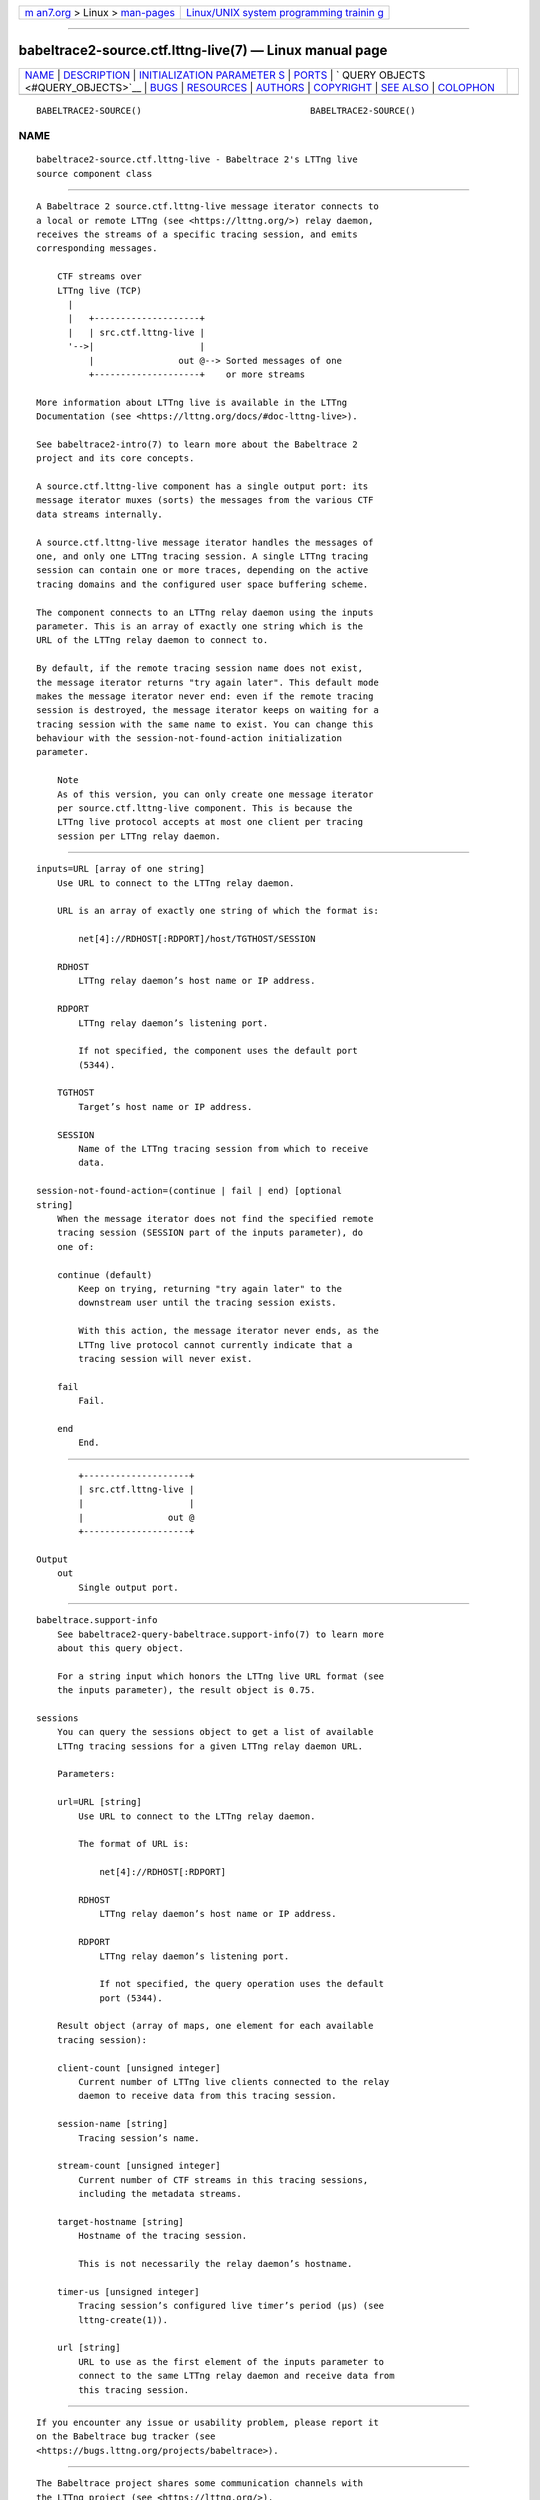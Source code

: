 .. container:: page-top

.. container:: nav-bar

   +----------------------------------+----------------------------------+
   | `m                               | `Linux/UNIX system programming   |
   | an7.org <../../../index.html>`__ | trainin                          |
   | > Linux >                        | g <http://man7.org/training/>`__ |
   | `man-pages <../index.html>`__    |                                  |
   +----------------------------------+----------------------------------+

--------------

babeltrace2-source.ctf.lttng-live(7) — Linux manual page
========================================================

+-----------------------------------+-----------------------------------+
| `NAME <#NAME>`__ \|               |                                   |
| `DESCRIPTION <#DESCRIPTION>`__ \| |                                   |
| `INITIALIZATION PARAMETER         |                                   |
| S <#INITIALIZATION_PARAMETERS>`__ |                                   |
| \| `PORTS <#PORTS>`__ \|          |                                   |
| `                                 |                                   |
| QUERY OBJECTS <#QUERY_OBJECTS>`__ |                                   |
| \| `BUGS <#BUGS>`__ \|            |                                   |
| `RESOURCES <#RESOURCES>`__ \|     |                                   |
| `AUTHORS <#AUTHORS>`__ \|         |                                   |
| `COPYRIGHT <#COPYRIGHT>`__ \|     |                                   |
| `SEE ALSO <#SEE_ALSO>`__ \|       |                                   |
| `COLOPHON <#COLOPHON>`__          |                                   |
+-----------------------------------+-----------------------------------+
| .. container:: man-search-box     |                                   |
+-----------------------------------+-----------------------------------+

::

   BABELTRACE2-SOURCE()                                BABELTRACE2-SOURCE()

NAME
-------------------------------------------------

::

          babeltrace2-source.ctf.lttng-live - Babeltrace 2's LTTng live
          source component class


---------------------------------------------------------------

::

          A Babeltrace 2 source.ctf.lttng-live message iterator connects to
          a local or remote LTTng (see <https://lttng.org/>) relay daemon,
          receives the streams of a specific tracing session, and emits
          corresponding messages.

              CTF streams over
              LTTng live (TCP)
                |
                |   +--------------------+
                |   | src.ctf.lttng-live |
                '-->|                    |
                    |                out @--> Sorted messages of one
                    +--------------------+    or more streams

          More information about LTTng live is available in the LTTng
          Documentation (see <https://lttng.org/docs/#doc-lttng-live>).

          See babeltrace2-intro(7) to learn more about the Babeltrace 2
          project and its core concepts.

          A source.ctf.lttng-live component has a single output port: its
          message iterator muxes (sorts) the messages from the various CTF
          data streams internally.

          A source.ctf.lttng-live message iterator handles the messages of
          one, and only one LTTng tracing session. A single LTTng tracing
          session can contain one or more traces, depending on the active
          tracing domains and the configured user space buffering scheme.

          The component connects to an LTTng relay daemon using the inputs
          parameter. This is an array of exactly one string which is the
          URL of the LTTng relay daemon to connect to.

          By default, if the remote tracing session name does not exist,
          the message iterator returns "try again later". This default mode
          makes the message iterator never end: even if the remote tracing
          session is destroyed, the message iterator keeps on waiting for a
          tracing session with the same name to exist. You can change this
          behaviour with the session-not-found-action initialization
          parameter.

              Note
              As of this version, you can only create one message iterator
              per source.ctf.lttng-live component. This is because the
              LTTng live protocol accepts at most one client per tracing
              session per LTTng relay daemon.


-------------------------------------------------------------------------------------------

::

          inputs=URL [array of one string]
              Use URL to connect to the LTTng relay daemon.

              URL is an array of exactly one string of which the format is:

                  net[4]://RDHOST[:RDPORT]/host/TGTHOST/SESSION

              RDHOST
                  LTTng relay daemon’s host name or IP address.

              RDPORT
                  LTTng relay daemon’s listening port.

                  If not specified, the component uses the default port
                  (5344).

              TGTHOST
                  Target’s host name or IP address.

              SESSION
                  Name of the LTTng tracing session from which to receive
                  data.

          session-not-found-action=(continue | fail | end) [optional
          string]
              When the message iterator does not find the specified remote
              tracing session (SESSION part of the inputs parameter), do
              one of:

              continue (default)
                  Keep on trying, returning "try again later" to the
                  downstream user until the tracing session exists.

                  With this action, the message iterator never ends, as the
                  LTTng live protocol cannot currently indicate that a
                  tracing session will never exist.

              fail
                  Fail.

              end
                  End.


---------------------------------------------------

::

              +--------------------+
              | src.ctf.lttng-live |
              |                    |
              |                out @
              +--------------------+

      Output
          out
              Single output port.


-------------------------------------------------------------------

::

      babeltrace.support-info
          See babeltrace2-query-babeltrace.support-info(7) to learn more
          about this query object.

          For a string input which honors the LTTng live URL format (see
          the inputs parameter), the result object is 0.75.

      sessions
          You can query the sessions object to get a list of available
          LTTng tracing sessions for a given LTTng relay daemon URL.

          Parameters:

          url=URL [string]
              Use URL to connect to the LTTng relay daemon.

              The format of URL is:

                  net[4]://RDHOST[:RDPORT]

              RDHOST
                  LTTng relay daemon’s host name or IP address.

              RDPORT
                  LTTng relay daemon’s listening port.

                  If not specified, the query operation uses the default
                  port (5344).

          Result object (array of maps, one element for each available
          tracing session):

          client-count [unsigned integer]
              Current number of LTTng live clients connected to the relay
              daemon to receive data from this tracing session.

          session-name [string]
              Tracing session’s name.

          stream-count [unsigned integer]
              Current number of CTF streams in this tracing sessions,
              including the metadata streams.

          target-hostname [string]
              Hostname of the tracing session.

              This is not necessarily the relay daemon’s hostname.

          timer-us [unsigned integer]
              Tracing session’s configured live timer’s period (µs) (see
              lttng-create(1)).

          url [string]
              URL to use as the first element of the inputs parameter to
              connect to the same LTTng relay daemon and receive data from
              this tracing session.


-------------------------------------------------

::

          If you encounter any issue or usability problem, please report it
          on the Babeltrace bug tracker (see
          <https://bugs.lttng.org/projects/babeltrace>).


-----------------------------------------------------------

::

          The Babeltrace project shares some communication channels with
          the LTTng project (see <https://lttng.org/>).

          •   Babeltrace website (see <https://babeltrace.org/>)

          •   Mailing list (see <https://lists.lttng.org>) for support and
              development: lttng-dev@lists.lttng.org

          •   IRC channel (see <irc://irc.oftc.net/lttng>): #lttng on
              irc.oftc.net

          •   Bug tracker (see
              <https://bugs.lttng.org/projects/babeltrace>)

          •   Git repository (see
              <https://git.efficios.com/?p=babeltrace.git>)

          •   GitHub project (see <https://github.com/efficios/babeltrace>)

          •   Continuous integration (see
              <https://ci.lttng.org/view/Babeltrace/>)

          •   Code review (see
              <https://review.lttng.org/q/project:babeltrace>)


-------------------------------------------------------

::

          The Babeltrace 2 project is the result of hard work by many
          regular developers and occasional contributors.

          The current project maintainer is Jérémie Galarneau
          <mailto:jeremie.galarneau@efficios.com>.


-----------------------------------------------------------

::

          This component class is part of the Babeltrace 2 project.

          Babeltrace is distributed under the MIT license (see
          <https://opensource.org/licenses/MIT>).


---------------------------------------------------------

::

          babeltrace2-intro(7), babeltrace2-plugin-ctf(7), lttng-relayd(8),
          lttng-create(1)

COLOPHON
---------------------------------------------------------

::

          This page is part of the babeltrace (trace read and write
          libraries and a trace converter) project.  Information about the
          project can be found at ⟨http://www.efficios.com/babeltrace⟩.  If
          you have a bug report for this manual page, send it to
          lttng-dev@lists.lttng.org.  This page was obtained from the
          project's upstream Git repository
          ⟨git://git.efficios.com/babeltrace.git⟩ on 2021-08-27.  (At that
          time, the date of the most recent commit that was found in the
          repository was 2021-08-20.)  If you discover any rendering
          problems in this HTML version of the page, or you believe there
          is a better or more up-to-date source for the page, or you have
          corrections or improvements to the information in this COLOPHON
          (which is not part of the original manual page), send a mail to
          man-pages@man7.org

                                                       BABELTRACE2-SOURCE()

--------------

Pages that refer to this page:
`babeltrace2(1) <../man1/babeltrace2.1.html>`__, 
`babeltrace2-convert(1) <../man1/babeltrace2-convert.1.html>`__, 
`babeltrace2-plugin-ctf(7) <../man7/babeltrace2-plugin-ctf.7.html>`__

--------------

--------------

.. container:: footer

   +-----------------------+-----------------------+-----------------------+
   | HTML rendering        |                       | |Cover of TLPI|       |
   | created 2021-08-27 by |                       |                       |
   | `Michael              |                       |                       |
   | Ker                   |                       |                       |
   | risk <https://man7.or |                       |                       |
   | g/mtk/index.html>`__, |                       |                       |
   | author of `The Linux  |                       |                       |
   | Programming           |                       |                       |
   | Interface <https:     |                       |                       |
   | //man7.org/tlpi/>`__, |                       |                       |
   | maintainer of the     |                       |                       |
   | `Linux man-pages      |                       |                       |
   | project <             |                       |                       |
   | https://www.kernel.or |                       |                       |
   | g/doc/man-pages/>`__. |                       |                       |
   |                       |                       |                       |
   | For details of        |                       |                       |
   | in-depth **Linux/UNIX |                       |                       |
   | system programming    |                       |                       |
   | training courses**    |                       |                       |
   | that I teach, look    |                       |                       |
   | `here <https://ma     |                       |                       |
   | n7.org/training/>`__. |                       |                       |
   |                       |                       |                       |
   | Hosting by `jambit    |                       |                       |
   | GmbH                  |                       |                       |
   | <https://www.jambit.c |                       |                       |
   | om/index_en.html>`__. |                       |                       |
   +-----------------------+-----------------------+-----------------------+

--------------

.. container:: statcounter

   |Web Analytics Made Easy - StatCounter|

.. |Cover of TLPI| image:: https://man7.org/tlpi/cover/TLPI-front-cover-vsmall.png
   :target: https://man7.org/tlpi/
.. |Web Analytics Made Easy - StatCounter| image:: https://c.statcounter.com/7422636/0/9b6714ff/1/
   :class: statcounter
   :target: https://statcounter.com/
